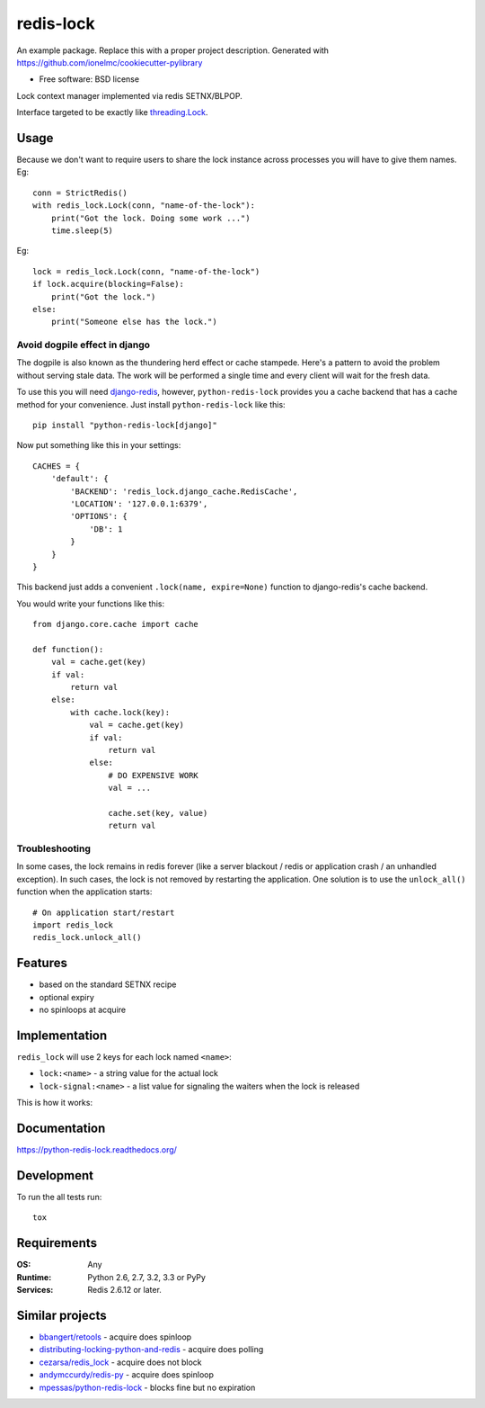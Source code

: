 ===============================
redis-lock
===============================

| |docs| |travis| |appveyor| |coveralls| |landscape| |scrutinizer|
| |version| |downloads| |wheel| |supported-versions| |supported-implementations|

.. |docs| image:: https://readthedocs.org/projects/python-redis-lock/badge/?style=flat
    :target: https://readthedocs.org/projects/python-redis-lock
    :alt: Documentation Status

.. |travis| image:: http://img.shields.io/travis/ionelmc/python-redis-lock/master.png?style=flat
    :alt: Travis-CI Build Status
    :target: https://travis-ci.org/ionelmc/python-redis-lock

.. |appveyor| image:: https://ci.appveyor.com/api/projects/status/github/ionelmc/python-redis-lock?branch=master
    :alt: AppVeyor Build Status
    :target: https://ci.appveyor.com/project/ionelmc/python-redis-lock

.. |coveralls| image:: http://img.shields.io/coveralls/ionelmc/python-redis-lock/master.png?style=flat
    :alt: Coverage Status
    :target: https://coveralls.io/r/ionelmc/python-redis-lock

.. |landscape| image:: https://landscape.io/github/ionelmc/python-redis-lock/master/landscape.svg?style=flat
    :target: https://landscape.io/github/ionelmc/python-redis-lock/master
    :alt: Code Quality Status

.. |version| image:: http://img.shields.io/pypi/v/python-redis-lock.png?style=flat
    :alt: PyPI Package latest release
    :target: https://pypi.python.org/pypi/python-redis-lock

.. |downloads| image:: http://img.shields.io/pypi/dm/python-redis-lock.png?style=flat
    :alt: PyPI Package monthly downloads
    :target: https://pypi.python.org/pypi/python-redis-lock

.. |wheel| image:: https://pypip.in/wheel/python-redis-lock/badge.png?style=flat
    :alt: PyPI Wheel
    :target: https://pypi.python.org/pypi/python-redis-lock

.. |supported-versions| image:: https://pypip.in/py_versions/python-redis-lock/badge.png?style=flat
    :alt: Supported versions
    :target: https://pypi.python.org/pypi/python-redis-lock

.. |supported-implementations| image:: https://pypip.in/implementation/python-redis-lock/badge.png?style=flat
    :alt: Supported imlementations
    :target: https://pypi.python.org/pypi/python-redis-lock

.. |scrutinizer| image:: https://img.shields.io/scrutinizer/g/ionelmc/python-redis-lock/master.png?style=flat
    :alt: Scrtinizer Status
    :target: https://scrutinizer-ci.com/g/ionelmc/python-redis-lock/

An example package. Replace this with a proper project description. Generated with https://github.com/ionelmc/cookiecutter-pylibrary

* Free software: BSD license

Lock context manager implemented via redis SETNX/BLPOP.

Interface targeted to be exactly like `threading.Lock <http://docs.python.org/2/library/threading.html#threading.Lock>`_.

Usage
=====

Because we don't want to require users to share the lock instance across processes you will have to give them names. Eg::

    conn = StrictRedis()
    with redis_lock.Lock(conn, "name-of-the-lock"):
        print("Got the lock. Doing some work ...")
        time.sleep(5)

Eg::

    lock = redis_lock.Lock(conn, "name-of-the-lock")
    if lock.acquire(blocking=False):
        print("Got the lock.")
    else:
        print("Someone else has the lock.")

Avoid dogpile effect in django
------------------------------

The dogpile is also known as the thundering herd effect or cache stampede. Here's a pattern to avoid the problem
without serving stale data. The work will be performed a single time and every client will wait for the fresh data.

To use this you will need `django-redis <https://github.com/niwibe/django-redis>`_, however, ``python-redis-lock``
provides you a cache backend that has a cache method for your convenience. Just install ``python-redis-lock`` like this::

    pip install "python-redis-lock[django]"

Now put something like this in your settings::

    CACHES = {
        'default': {
            'BACKEND': 'redis_lock.django_cache.RedisCache',
            'LOCATION': '127.0.0.1:6379',
            'OPTIONS': {
                'DB': 1
            }
        }
    }

This backend just adds a convenient ``.lock(name, expire=None)`` function to django-redis's cache backend.

You would write your functions like this::

    from django.core.cache import cache

    def function():
        val = cache.get(key)
        if val:
            return val
        else:
            with cache.lock(key):
                val = cache.get(key)
                if val:
                    return val
                else:
                    # DO EXPENSIVE WORK
                    val = ...

                    cache.set(key, value)
                    return val


Troubleshooting
------------------------------

In some cases, the lock remains in redis forever (like a server blackout / redis or application crash / an unhandled exception). In such cases, the lock is not removed by restarting the application. One solution is to use the ``unlock_all()`` function when the application starts::

    # On application start/restart
    import redis_lock
    redis_lock.unlock_all()


Features
========

* based on the standard SETNX recipe
* optional expiry
* no spinloops at acquire

Implementation
==============

``redis_lock`` will use 2 keys for each lock named ``<name>``:

* ``lock:<name>`` - a string value for the actual lock
* ``lock-signal:<name>`` - a list value for signaling the waiters when the lock is released

This is how it works:

.. image:: https://raw.github.com/ionelmc/python-redis-lock/master/docs/redis-lock%20diagram.png
    :alt: python-redis-lock flow diagram

Documentation
=============

https://python-redis-lock.readthedocs.org/

Development
===========

To run the all tests run::

    tox

Requirements
============

:OS: Any
:Runtime: Python 2.6, 2.7, 3.2, 3.3 or PyPy
:Services: Redis 2.6.12 or later.

Similar projects
================

* `bbangert/retools <https://github.com/bbangert/retools/blob/master/retools/lock.py>`_ - acquire does spinloop
* `distributing-locking-python-and-redis <https://chris-lamb.co.uk/posts/distributing-locking-python-and-redis>`_ - acquire does polling
* `cezarsa/redis_lock <https://github.com/cezarsa/redis_lock/blob/master/redis_lock/__init__.py>`_ - acquire does not block
* `andymccurdy/redis-py <https://github.com/andymccurdy/redis-py/blob/master/redis/client.py#L2167>`_ - acquire does spinloop
* `mpessas/python-redis-lock <https://github.com/mpessas/python-redis-lock/blob/master/redislock/lock.py>`_ - blocks fine but no expiration
